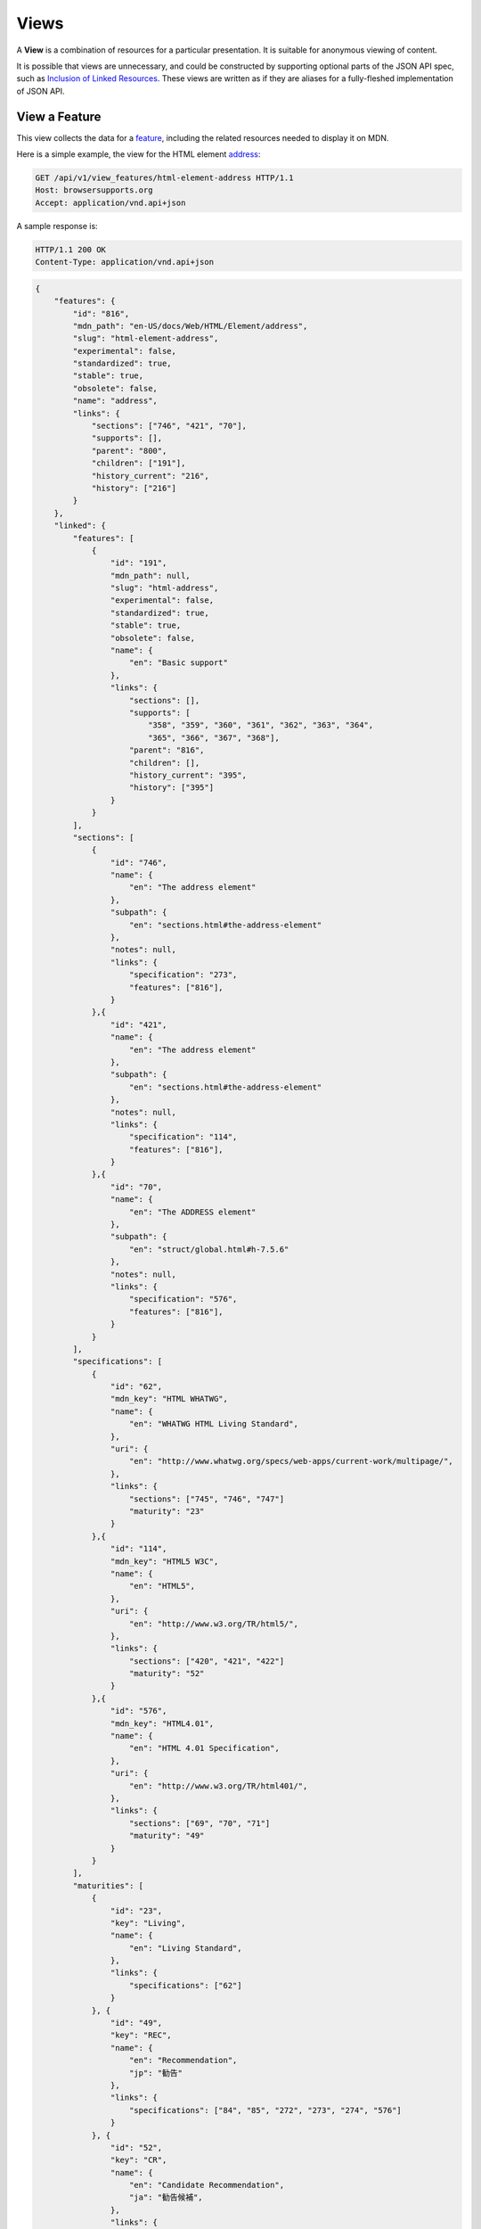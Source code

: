 Views
=====

A **View** is a combination of resources for a particular presentation.  It is
suitable for anonymous viewing of content.

It is possible that views are unnecessary, and could be constructed by
supporting optional parts of the JSON API spec, such as `Inclusion of Linked
Resources`_.  These views are written as if they are aliases for a
fully-fleshed implementation of JSON API.

View a Feature
--------------

This view collects the data for a feature_, including the related
resources needed to display it on MDN.

Here is a simple example, the view for the HTML element address_:

.. code-block:: http

    GET /api/v1/view_features/html-element-address HTTP/1.1
    Host: browsersupports.org
    Accept: application/vnd.api+json

A sample response is:

.. code-block:: http

    HTTP/1.1 200 OK
    Content-Type: application/vnd.api+json

.. code-block:: json

    {
        "features": {
            "id": "816",
            "mdn_path": "en-US/docs/Web/HTML/Element/address",
            "slug": "html-element-address",
            "experimental": false,
            "standardized": true,
            "stable": true,
            "obsolete": false,
            "name": "address",
            "links": {
                "sections": ["746", "421", "70"],
                "supports": [],
                "parent": "800",
                "children": ["191"],
                "history_current": "216",
                "history": ["216"]
            }
        },
        "linked": {
            "features": [
                {
                    "id": "191",
                    "mdn_path": null,
                    "slug": "html-address",
                    "experimental": false,
                    "standardized": true,
                    "stable": true,
                    "obsolete": false,
                    "name": {
                        "en": "Basic support"
                    },
                    "links": {
                        "sections": [],
                        "supports": [
                            "358", "359", "360", "361", "362", "363", "364",
                            "365", "366", "367", "368"],
                        "parent": "816",
                        "children": [],
                        "history_current": "395",
                        "history": ["395"]
                    }
                }
            ],
            "sections": [
                {
                    "id": "746",
                    "name": {
                        "en": "The address element"
                    },
                    "subpath": {
                        "en": "sections.html#the-address-element"
                    },
                    "notes": null,
                    "links": {
                        "specification": "273",
                        "features": ["816"],
                    }
                },{
                    "id": "421",
                    "name": {
                        "en": "The address element"
                    },
                    "subpath": {
                        "en": "sections.html#the-address-element"
                    },
                    "notes": null,
                    "links": {
                        "specification": "114",
                        "features": ["816"],
                    }
                },{
                    "id": "70",
                    "name": {
                        "en": "The ADDRESS element"
                    },
                    "subpath": {
                        "en": "struct/global.html#h-7.5.6"
                    },
                    "notes": null,
                    "links": {
                        "specification": "576",
                        "features": ["816"],
                    }
                }
            ],
            "specifications": [
                {
                    "id": "62",
                    "mdn_key": "HTML WHATWG",
                    "name": {
                        "en": "WHATWG HTML Living Standard",
                    },
                    "uri": {
                        "en": "http://www.whatwg.org/specs/web-apps/current-work/multipage/",
                    },
                    "links": {
                        "sections": ["745", "746", "747"]
                        "maturity": "23"
                    }
                },{
                    "id": "114",
                    "mdn_key": "HTML5 W3C",
                    "name": {
                        "en": "HTML5",
                    },
                    "uri": {
                        "en": "http://www.w3.org/TR/html5/",
                    },
                    "links": {
                        "sections": ["420", "421", "422"]
                        "maturity": "52"
                    }
                },{
                    "id": "576",
                    "mdn_key": "HTML4.01",
                    "name": {
                        "en": "HTML 4.01 Specification",
                    },
                    "uri": {
                        "en": "http://www.w3.org/TR/html401/",
                    },
                    "links": {
                        "sections": ["69", "70", "71"]
                        "maturity": "49"
                    }
                }
            ],
            "maturities": [
                {
                    "id": "23",
                    "key": "Living",
                    "name": {
                        "en": "Living Standard",
                    },
                    "links": {
                        "specifications": ["62"]
                    }
                }, {
                    "id": "49",
                    "key": "REC",
                    "name": {
                        "en": "Recommendation",
                        "jp": "勧告"
                    },
                    "links": {
                        "specifications": ["84", "85", "272", "273", "274", "576"]
                    }
                }, {
                    "id": "52",
                    "key": "CR",
                    "name": {
                        "en": "Candidate Recommendation",
                        "ja": "勧告候補",
                    },
                    "links": {
                        "specifications": ["83", "113", "114", "115"]
                    }
                }
            ],
            "supports": [
                {
                    "id": "358",
                    "support": "yes",
                    "prefix": null,
                    "prefix_mandatory": false,
                    "alternate_name": null,
                    "alternate_name_mandatory": false,
                    "requires_config": null,
                    "default_config": null,
                    "protected": false,
                    "note": null,
                    "footnote": null,
                    "links": {
                        "version": "758",
                        "feature": "191",
                        "history_current": "3567",
                        "history": ["3567"]
                    }
                }, {
                    "id": "359",
                    "support": "yes",
                    "prefix": null,
                    "prefix_mandatory": false,
                    "alternate_name": null,
                    "alternate_name_mandatory": false,
                    "requires_config": null,
                    "default_config": null,
                    "protected": false,
                    "note": null,
                    "footnote": null,
                    "links": {
                        "version": "759",
                        "feature": "191",
                        "history_current": "3568",
                        "history": ["3568"]
                    }
                }, {
                    "id": "360",
                    "support": "yes",
                    "prefix": null,
                    "prefix_mandatory": false,
                    "alternate_name": null,
                    "alternate_name_mandatory": false,
                    "requires_config": null,
                    "default_config": null,
                    "protected": false,
                    "note": null,
                    "footnote": null,
                    "links": {
                        "version": "760",
                        "feature": "191",
                        "history_current": "3569",
                        "history": ["3569"]
                    }
                }, {
                    "id": "361",
                    "support": "yes",
                    "prefix": null,
                    "prefix_mandatory": false,
                    "alternate_name": null,
                    "alternate_name_mandatory": false,
                    "requires_config": null,
                    "default_config": null,
                    "protected": false,
                    "note": null,
                    "footnote": null,
                    "links": {
                        "version": "761",
                        "feature": "191",
                        "history_current": "3570",
                        "history": ["3570"]
                    }
                }, {
                    "id": "362",
                    "support": "yes",
                    "prefix": null,
                    "prefix_mandatory": false,
                    "alternate_name": null,
                    "alternate_name_mandatory": false,
                    "requires_config": null,
                    "default_config": null,
                    "protected": false,
                    "note": null,
                    "footnote": null,
                    "links": {
                        "version": "762",
                        "feature": "191",
                        "history_current": "3571",
                        "history": ["3571"]
                    }
                }, {
                    "id": "362",
                    "support": "yes",
                    "prefix": null,
                    "prefix_mandatory": false,
                    "alternate_name": null,
                    "alternate_name_mandatory": false,
                    "requires_config": null,
                    "default_config": null,
                    "protected": false,
                    "note": null,
                    "footnote": null,
                    "links": {
                        "version": "762",
                        "feature": "191",
                        "history_current": "3571",
                        "history": ["3571"]
                    }
                }, {
                    "id": "363",
                    "support": "yes",
                    "prefix": null,
                    "prefix_mandatory": false,
                    "alternate_name": null,
                    "alternate_name_mandatory": false,
                    "requires_config": null,
                    "default_config": null,
                    "protected": false,
                    "note": null,
                    "footnote": null,
                    "links": {
                        "version": "763",
                        "feature": "191",
                        "history_current": "3572",
                        "history": ["3572"]
                    }
                }, {
                    "id": "364",
                    "support": "yes",
                    "prefix": null,
                    "prefix_mandatory": false,
                    "alternate_name": null,
                    "alternate_name_mandatory": false,
                    "requires_config": null,
                    "default_config": null,
                    "protected": false,
                    "note": null,
                    "footnote": null,
                    "links": {
                        "version": "764",
                        "feature": "191",
                        "history_current": "3573",
                        "history": ["3573"]
                    }
                }, {
                    "id": "365",
                    "support": "yes",
                    "prefix": null,
                    "prefix_mandatory": false,
                    "alternate_name": null,
                    "alternate_name_mandatory": false,
                    "requires_config": null,
                    "default_config": null,
                    "protected": false,
                    "note": null,
                    "footnote": null,
                    "links": {
                        "version": "765",
                        "feature": "191",
                        "history_current": "3574",
                        "history": ["3574"]
                    }
                }, {
                    "id": "366",
                    "support": "yes",
                    "prefix": null,
                    "prefix_mandatory": false,
                    "alternate_name": null,
                    "alternate_name_mandatory": false,
                    "requires_config": null,
                    "default_config": null,
                    "protected": false,
                    "note": null,
                    "footnote": null,
                    "links": {
                        "version": "766",
                        "feature": "191",
                        "history_current": "3575",
                        "history": ["3575"]
                    }
                }, {
                    "id": "367",
                    "support": "yes",
                    "prefix": null,
                    "prefix_mandatory": false,
                    "alternate_name": null,
                    "alternate_name_mandatory": false,
                    "requires_config": null,
                    "default_config": null,
                    "protected": false,
                    "note": null,
                    "footnote": null,
                    "links": {
                        "version": "767",
                        "feature": "191",
                        "history_current": "3576",
                        "history": ["3576"]
                    }
                }, {
                    "id": "368",
                    "support": "yes",
                    "prefix": null,
                    "prefix_mandatory": false,
                    "alternate_name": null,
                    "alternate_name_mandatory": false,
                    "requires_config": null,
                    "default_config": null,
                    "protected": false,
                    "note": null,
                    "footnote": null,
                    "links": {
                        "version": "768",
                        "feature": "191",
                        "history_current": "3577",
                        "history": ["3577"]
                    }
                }
            ],
            "versions": [
                {
                    "id": "758",
                    "version": null,
                    "release_day": null,
                    "retirement_day": null,
                    "status": "current",
                    "release_notes_uri": null,
                    "note": null,
                    "links": {
                        "browser": "1",
                        "supports": ["158", "258", "358", "458"],
                        "history_current": "1567",
                        "history": ["1567"]
                    }
                }, {
                    "id": "759",
                    "version": "1.0",
                    "release_day": "2004-12-09",
                    "retirement_day": "2005-02-24",
                    "status": "retired",
                    "release_notes_uri": null,
                    "note": null,
                    "links": {
                        "browser": "2",
                        "supports": ["159", "259", "359", "459"],
                        "history_current": "1568",
                        "history": ["1568"]
                    }
                }, {
                    "id": "760",
                    "version": "1.0",
                    "release_day": "1995-08-16",
                    "retirement_day": null,
                    "status": "retired",
                    "release_notes_uri": null,
                    "note": null,
                    "links": {
                        "browser": "3",
                        "supports": ["160", "260", "360", "460"],
                        "history_current": "1569",
                        "history": ["1569"]
                    }
                }, {
                    "id": "761",
                    "version": "5.12",
                    "release_day": "2001-06-27",
                    "retirement_day": null,
                    "status": "retired",
                    "release_notes_uri": null,
                    "note": null,
                    "links": {
                        "browser": "4",
                        "supports": ["161", "261", "361", "461"],
                        "history_current": "1570",
                        "history": ["1570"]
                    }
                }, {
                    "id": "762",
                    "version": "1.0",
                    "release_day": "2003-06-23",
                    "retirement_day": null,
                    "status": "retired",
                    "release_notes_uri": null,
                    "note": null,
                    "links": {
                        "browser": "5",
                        "supports": ["162", "262", "362", "462"],
                        "history_current": "1571",
                        "history": ["1571"]
                    }
                }, {
                    "id": "763",
                    "version": null,
                    "release_day": null,
                    "retirement_day": null,
                    "status": "current",
                    "release_notes_uri": null,
                    "note": null,
                    "links": {
                        "browser": "6",
                        "supports": ["163", "263", "363", "463"],
                        "history_current": "1572",
                        "history": ["1572"]
                    }
                }, {
                    "id": "764",
                    "version": "1.0",
                    "release_day": null,
                    "retirement_day": null,
                    "status": "retired",
                    "release_notes_uri": null,
                    "note": "Uses Gecko 1.7",
                    "links": {
                        "browser": "7",
                        "supports": ["164", "264", "364", "464"],
                        "history_current": "1574",
                        "history": ["1574"]
                    }
                }, {
                    "id": "765",
                    "version": null,
                    "release_day": null,
                    "retirement_day": null,
                    "status": "current",
                    "release_notes_uri": null,
                    "note": null,
                    "links": {
                        "browser": "8",
                        "supports": ["165", "265", "365", "465"],
                        "history_current": "1575",
                        "history": ["1575"]
                    }
                }, {
                    "id": "766",
                    "version": null,
                    "release_day": null,
                    "retirement_day": null,
                    "status": "current",
                    "release_notes_uri": null,
                    "note": null,
                    "links": {
                        "browser": "11",
                        "supports": ["166", "266", "366", "466"],
                        "history_current": "1576",
                        "history": ["1576"]
                    }
                }, {
                    "id": "767",
                    "version": null,
                    "release_day": null,
                    "retirement_day": null,
                    "status": "current",
                    "release_notes_uri": null,
                    "note": null,
                    "links": {
                        "browser": "9",
                        "supports": ["167", "267", "367", "467"],
                        "history_current": "1577",
                        "history": ["1577"]
                    }
                }, {
                    "id": "768",
                    "version": null,
                    "release_day": null,
                    "retirement_day": null,
                    "status": "current",
                    "release_notes_uri": null,
                    "note": null,
                    "links": {
                        "browser": "10",
                        "supports": ["168", "268", "368", "468"],
                        "history_current": "1578",
                        "history": ["1578"]
                    }
                }
            ],
            "browsers": [
                {
                    "id": "1",
                    "slug": "chrome",
                    "name": {
                        "en": "Chrome"
                    },
                    "note": null,
                    "links": {
                        "versions": ["123", "758"],
                        "history_current": "1001",
                        "history": ["1001"]
                    }
                },{
                    "id": "2",
                    "slug": "firefox",
                    "name": {
                        "en": "Firefox"
                    },
                    "note": {
                        "en": "Uses Gecko for its web browser engine."
                    },
                    "links": {
                        "versions": ["124", "759"],
                        "history_current": "1002",
                        "history": ["1002"]
                    }
                },{
                    "id": "3",
                    "slug": "ie",
                    "name": {
                        "en": "Internet Explorer"
                    },
                    "note": null,
                    "links": {
                        "versions": ["125", "167", "178", "760"],
                        "history_current": "1003",
                        "history": ["1003"]
                    }
                },{
                    "id": "4",
                    "slug": "opera",
                    "name": {
                        "en": "Opera"
                    },
                    "note": null,
                    "links": {
                        "versions": ["126", "761"],
                        "history_current": "1004",
                        "history": ["1004"]
                    }
                },{
                    "id": "5",
                    "slug": "safari",
                    "name": {
                        "en": "Safari"
                    },
                    "note": {
                        "en": "Uses Webkit for its web browser engine."
                    },
                    "links": {
                        "versions": ["127", "762"],
                        "history_current": "1005",
                        "history": ["1005"]
                    }
                },{
                    "id": "6",
                    "slug": "android",
                    "name": {
                        "en": "Android"
                    },
                    "note": null,
                    "links": {
                        "versions": ["128", "763"],
                        "history_current": "1006",
                        "history": ["1006"]
                    }
                },{
                    "id": "7",
                    "slug": "firefox-mobile",
                    "name": {
                        "en": "Firefox Mobile"
                    },
                    "note": {
                        "en": "Uses Gecko for its web browser engine."
                    },
                    "links": {
                        "versions": ["129", "764"],
                        "history_current": "1007",
                        "history": ["1007"]
                    }
                },{
                    "id": "8",
                    "slug": "ie-phone",
                    "name": {
                        "en": "IE Phone"
                    },
                    "note": null,
                    "links": {
                        "versions": ["130", "765"],
                        "history_current": "1008",
                        "history": ["1008"]
                    }
                },{
                    "id": "9",
                    "slug": "opera-mobile",
                    "name": {
                        "en": "Opera Mobile"
                    },
                    "note": null,
                    "links": {
                        "versions": ["131", "767"],
                        "history_current": "1009",
                        "history": ["1009"]
                    }
                },{
                    "id": "10",
                    "slug": "safari-mobile",
                    "name": {
                        "en": "Safari Mobile"
                    },
                    "note": null,
                    "links": {
                        "versions": ["132", "768"],
                        "history_current": "1010",
                        "history": ["1010"]
                    }
                },{
                    "id": "11",
                    "slug": "opera-mini",
                    "name": {
                        "en": "Opera Mini"
                    },
                    "note": null,
                    "links": {
                        "versions": ["131", "766"],
                        "history_current": "1019",
                        "history": ["1019"]
                    }
                }
            ]
        },
        "links": {
            "features.features": {
                "href": "https://browsersupports.org/api/v1/features/{features.features}",
                "type": "features"
            },
            "features.sections": {
                "href": "https://browsersupports.org/api/v1/sections/{features.sections}",
                "type": "sections"
            },
            "features.parent": {
                "href": "https://browsersupports.org/api/v1/features/{features.parent}",
                "type": "features"
            },
            "features.children": {
                "href": "https://browsersupports.org/api/v1/features/{features.children}",
                "type": "features"
            },
            "features.history_current": {
                "href": "https://browsersupports.org/api/v1/historical_features/{features.history_current}",
                "type": "historical_features"
            },
            "features.history": {
                "href": "https://browsersupports.org/api/v1/historical_features/{features.history}",
                "type": "historical_features"
            },
            "browsers.versions": {
                "href": "https://browsersupports.org/api/v1/versions/{browsers.versions}",
                "type": "versions"
            },
            "browsers.history_current": {
                "href": "https://browsersupports.org/api/v1/historical_browsers/{browsers.history_current}",
                "type": "historical_browsers"
            },
            "browsers.history": {
                "href": "https://browsersupports.org/api/v1/historical_browsers/{browsers.history}",
                "type": "historical_browsers"
            },
            "versions.browser": {
                "href": "https://browsersupports.org/api/v1/browsers/{versions.browser}",
                "type": "browsers"
            },
            "versions.supports": {
                "href": "https://browsersupports.org/api/v1/supports/{versions.features}",
                "type": "supports"
            },
            "versions.history_current": {
                "href": "https://browsersupports.org/api/v1/historical_versions/{versions.history_current}",
                "type": "historical_versions"
            },
            "versions.history": {
                "href": "https://browsersupports.org/api/v1/historical_versions/{versions.history}",
                "type": "historical_versions"
            },
            "supports.version": {
                "href": "https://browsersupports.org/api/v1/versions/{supports.version}",
                "type": "versions"
            },
            "supports.feature": {
                "href": "https://browsersupports.org/api/v1/browsers/{supports.feature}",
                "type": "features"
            },
            "supports.history_current": {
                "href": "https://browsersupports.org/api/v1/historical_supports/{supports.history_current}",
                "type": "historical_supports"
            },
            "supports.history": {
                "href": "https://browsersupports.org/api/v1/historical_supports/{supports.history}",
                "type": "historical_supports"
            },
            "specifications.sections": {
                "href": "https://browsersupports.org/api/v1/sections/{specifications.sections}",
                "type": "sections"
            },
            "specifications.maturity": {
                "href": "https://browsersupports.org/api/v1/maturities/{specifications.maturity}",
                "type": "maturities"
            },
            "sections.specification": {
                "href": "https://browsersupports.org/api/v1/specifications/{sections.specification}",
                "type": "specifications"
            },
            "sections.features": {
                "href": "https://browsersupports.org/api/v1/sections/{sections.features}",
                "type": "features"
            },
            "maturities.specifications": {
                "href": "https://browsersupports.org/api/v1/specifications/{maturities.specifications}",
                "type": "specifications"
            }
        },
        "meta": {
            "compat_table": {
                "tabs": [{
                    "name": {
                        "en": "Desktop"
                    },
                    "browsers": ["1", "2", "3", "4", "5"]
                },{
                    "name": {
                        "en": "Mobile"
                    },
                    "browsers": ["6", "7", "8", "11", "9", "10"]
                }],
                "supports": {
                    "191": {
                        "1": ["358"],
                        "2": ["359"],
                        "3": ["360"],
                        "4": ["361"],
                        "5": ["362"],
                        "6": ["363"],
                        "7": ["364"],
                        "8": ["365"],
                        "11": ["366"],
                        "9": ["367"],
                        "10": ["368"]
                    }
                }
            }
        }
    }

The process for using this representation is:

1. Parse into an in-memory object store,
2. Create the "Specifications" section:
    1. Add the ``Specifications`` header
    2. Create an HTML table with a header row "Specification", "Status", "Comment"
    3. For each id in features.links.sections (``["746", "421", "70"]``):
        * Add the first column: a link to specifications.uri.(lang or en) +
          sections.subpath.(lang or en), with link text
          specifications.name.(lang or en), with title based on
          sections.name.(lang or en) or feature.name.(lang or en).
        * Add the second column: A span with class
          "spec-" + maturities.mdn_key, and the text
          maturities.name.(lang or en).
        * Add the third column:
          maturities.notes.(lang or en), or empty string
    4. Close the table, and add an edit button.
3. Create the Browser Compatibility section:
    1. Add The "Browser compatibility" header
    2. For each item in meta.compat-table.tabs, create a table with the proper
       name ("Desktop", "Mobile")
    3. For each browser id in meta.compat-table.tabs.browsers, add a column with
       the translated browser name.
    4. For each feature in features.features:
        * Add the first column: the feature name.  If it is a string, then wrap
          in ``<code>``.  Otherwise, use the best translation of feature.name,
          in a ``lang=(lang)`` block.
        * Add any feature flags, such as an obsolete or experimental icon,
          based on the feature flags.
        * For each browser id in meta.compat-table-important:
            - Get the important support IDs from
              meta.compat-table-important.supports.<``feature ID``>.<``browser ID``>
            - If null, then display "?"
            - If just one, display "<``version``>", or "<``support``>",
              depending on the defined attributes
            - If multiple, display as subcells
            - Add prefixes, alternate names, config, notes, and footnotes links
              as appropriate
    5. Close each table, add an edit button
    6. Add footnotes for displayed supports

This may be done by including the JSON in the page as sent over the wire,
or loaded asynchronously, with the tables built after initial page load.

This can also be used by a `"caniuse" table layout`_ by ignoring the meta
section and displaying all the included data.  This will require more
client-side processing to generate, or additional data in the ``<meta>``
section.

Updating Views with Changesets
~~~~~~~~~~~~~~~~~~~~~~~~~~~~~~

Updating the page requires a sequence of requests.  For example, if a user
wants to change Chrome support for ``<address>`` from an unknown version to
version 1, you'll have to create the version_ for that version,
then add the support_ for the support.

The first step is to create a changeset_ as an authenticated user:

.. code-block:: http

    POST /api/v1/changesets/ HTTP/1.1
    Host: browsersupports.org
    Accept: application/vnd.api+json
    Authorization: Bearer mF_9.B5f-4.1JqM
    Content-Type: application/vnd.api+json

.. code-block:: json

    {
        "changesets": {
            "target_resource": "features",
            "target_resource_id": "816"
        }
    }

A sample response is:

.. code-block:: http

    HTTP/1.1 201 Created
    Content-Type: application/vnd.api+json
    Location: https://browsersupports.org/changesets/5284

.. code-block:: json

    {
        "changesets": {
            "id": "5284",
            "created": "1405360263.670000",
            "modified": "1405360263.670000",
            "target_resource": "features",
            "target_resource_id": "816",
            "links": {
                "user": "42",
                "historical_browsers": [],
                "historical_versions": [],
                "historical_features": [],
                "historical_supports": []
            }
        },
        "links": {
            "changesets.user": {
                "href": "https://browsersupports.org/api/v1/users/{changesets.user}",
                "type": "users"
            },
            "changesets.historical_browsers": {
                "href": "https://browsersupports.org/api/v1/historical_browsers/{changesets.historical_browsers}",
                "type": "historical_browsers"
            },
            "changesets.historical_versions": {
                "href": "https://browsersupports.org/api/v1/historical_versions/{changesets.historical_versions}",
                "type": "historical_versions"
            },
            "changesets.historical_features": {
                "href": "https://browsersupports.org/api/v1/historical_features/{changesets.historical_features}",
                "type": "historical_features"
            },
            "changesets.historical_supports": {
                "href": "https://browsersupports.org/api/v1/historical_supports/{changesets.historical_supports}",
                "type": "historical_supports"
            }
        }
    }

Next, use the changeset_ ID when creating the version_:

.. code-block:: http

    POST /api/v1/versions/?changeset=5284 HTTP/1.1
    Host: browsersupports.org
    Accept: application/vnd.api+json
    Authorization: Bearer mF_9.B5f-4.1JqM
    Content-Type: application/vnd.api+json

.. code-block:: json

    {
        "versions": {
            "version": "1",
            "status": "retired",
            "links": {
                "browser": "1",
            }
        }
    }

A sample response is:

.. code-block:: http

    HTTP/1.1 201 Created
    Content-Type: application/vnd.api+json
    Location: https://browsersupports.org/versions/4477

.. code-block:: json

    {
        "versions": {
            "id": "4477",
            "version": "1",
            "release_day": null,
            "retirement_day": null,
            "status": "retired",
            "release_notes_uri": null,
            "note": null,
            "links": {
                "browser": "1",
                "supports": [],
                "history_current": "3052",
                "history": ["3052"]
            }
        },
        "links": {
            "versions.browser": {
                "href": "https://browsersupports.org/api/v1/browsers/{versions.browser}",
                "type": "browsers"
            },
            "versions.supports": {
                "href": "https://browsersupports.org/api/v1/supports/{versions.features}",
                "type": "supports"
            },
            "versions.history_current": {
                "href": "https://browsersupports.org/api/v1/historical_versions/{versions.history_current}",
                "type": "historical_versions"
            },
            "versions.history": {
                "href": "https://browsersupports.org/api/v1/historical_versions/{versions.history}",
                "type": "historical_versions"
            }
        }
    }

Finally, create the support_:

.. code-block:: http

    POST /api/v1/supports/?changeset=5284 HTTP/1.1
    Host: browsersupports.org
    Accept: application/vnd.api+json
    Authorization: Bearer mF_9.B5f-4.1JqM
    Content-Type: application/vnd.api+json

.. code-block:: json

    {
        "supports": {
            "support": "yes",
            "links": {
                "version": "4477",
                "feature": "191"
            }
        }
    }

A sample response is:

.. code-block:: http

    HTTP/1.1 201 Created
    Content-Type: application/vnd.api+json
    Location: https://browsersupports.org/supports/8219

.. code-block:: json

    {
        "supports": {
            "id": "8219",
            "support": "yes",
            "prefix": null,
            "prefix_mandatory": false,
            "alternate_name": null,
            "alternate_name_mandatory": false,
            "requires_config": null,
            "default_config": null,
            "protected": false,
            "note": null,
            "footnote": null,
            "links": {
                "version": "4477",
                "feature": "191",
                "history_current": "7164",
                "history": ["7164"]
            }
        },
        "links": {
            "supports.version": {
                "href": "https://browsersupports.org/api/v1/versions/{supports.version}",
                "type": "versions"
            },
            "supports.feature": {
                "href": "https://browsersupports.org/api/v1/browsers/{supports.feature}",
                "type": "features"
            },
            "supports.history_current": {
                "href": "https://browsersupports.org/api/v1/historical_supports/{supports.history_current}",
                "type": "historical_supports"
            },
            "supports.history": {
                "href": "https://browsersupports.org/api/v1/historical_supports/{supports.history}",
                "type": "historical_supports"
            }
        }
    }

The historical_versions_ and historical_supports_
resources will both refer to changeset_ 5284, and this changeset_ is
linked to feature_ 816, despite the fact that no changes were made
to the feature_.  This will facilitate displaying a history of
the compatibility tables, for the purpose of reviewing changes and reverting
vandalism.

.. _feature: resources.html#features
.. _support: resources.html#versions-feature
.. _version: resources.html#versions

.. _changeset: change-control#changeset

.. _historical_versions: history.html#historical-versions
.. _historical_supports: history.html#historical-supports

.. _address: https://developer.mozilla.org/en-US/docs/Web/HTML/Element/address
.. _`Inclusion of Linked Resources`: http://jsonapi.org/format/#fetching-includes
.. _`"caniuse" table layout`: https://wiki.mozilla.org/MDN/Development/CompatibilityTables/Data_Requirements#1._CanIUse_table_layout
